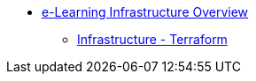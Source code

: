 * xref:index.adoc[e-Learning Infrastructure Overview]
** xref:0.1@elearn-tf:ROOT:index.adoc[Infrastructure - Terraform]